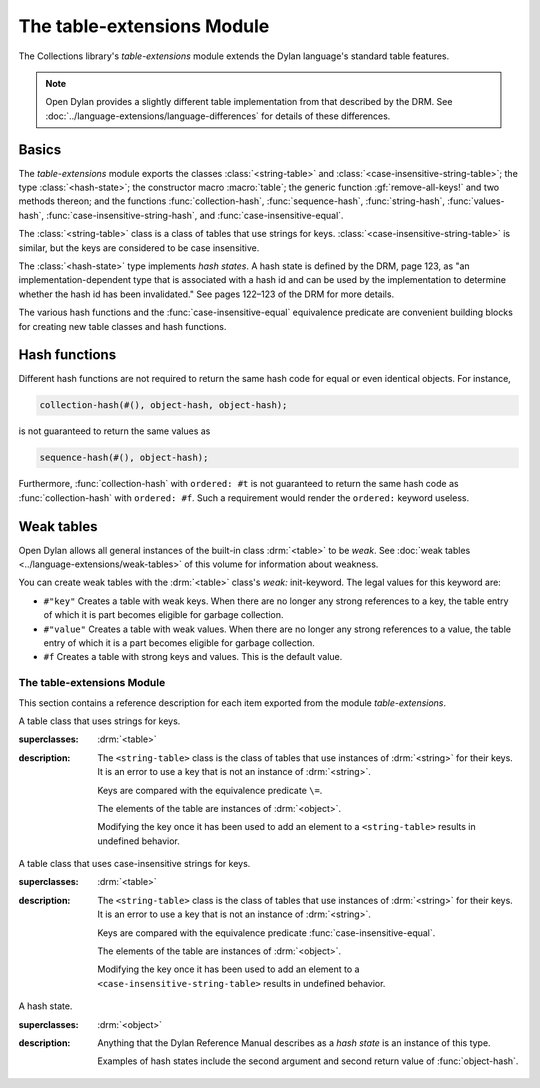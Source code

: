 ***************************
The table-extensions Module
***************************

.. current-library:: collections
.. current-module:: table-extensions

The Collections library's *table-extensions* module extends the Dylan
language's standard table features.

.. note:: Open Dylan provides a slightly different table implementation
   from that described by the DRM. See :doc:`../language-extensions/language-differences`
   for details of these differences.

Basics
------

The *table-extensions* module exports the classes :class:`<string-table>` and
:class:`<case-insensitive-string-table>`; the type :class:`<hash-state>`; the
constructor macro :macro:`table`; the generic function :gf:`remove-all-keys!`
and two methods thereon; and the functions :func:`collection-hash`,
:func:`sequence-hash`, :func:`string-hash`, :func:`values-hash`,
:func:`case-insensitive-string-hash`, and :func:`case-insensitive-equal`.

The :class:`<string-table>` class is a class of tables that use strings
for keys. :class:`<case-insensitive-string-table>` is similar, but the keys
are considered to be case insensitive.

The :class:`<hash-state>` type implements *hash states*. A hash state is
defined by the DRM, page 123, as "an implementation-dependent type that
is associated with a hash id and can be used by the implementation to
determine whether the hash id has been invalidated." See pages 122–123
of the DRM for more details.

The various hash functions and the :func:`case-insensitive-equal`
equivalence predicate are convenient building blocks for creating new
table classes and hash functions.

Hash functions
--------------

Different hash functions are not required to return the same hash code
for equal or even identical objects. For instance,

.. code-block:: dylan

  collection-hash(#(), object-hash, object-hash);

is not guaranteed to return the same values as

.. code-block:: dylan

  sequence-hash(#(), object-hash);

Furthermore, :func:`collection-hash` with ``ordered: #t`` is not
guaranteed to return the same hash code as :func:`collection-hash` with
``ordered: #f``. Such a requirement would render the ``ordered:``
keyword useless.

Weak tables
-----------

Open Dylan allows all general instances of the built-in class
:drm:`<table>` to be *weak*. See :doc:`weak tables <../language-extensions/weak-tables>` of
this volume for information about weakness.

You can create weak tables with the :drm:`<table>` class's *weak:*
init-keyword. The legal values for this keyword are:

- ``#"key"`` Creates a table with weak keys. When there are no longer any
  strong references to a key, the table entry of which it is part
  becomes eligible for garbage collection.
- ``#"value"`` Creates a table with weak values. When there are no longer
  any strong references to a value, the table entry of which it is a
  part becomes eligible for garbage collection.
- ``#f`` Creates a table with strong keys and values. This is the default
  value.

The table-extensions Module
===========================

This section contains a reference description for each item exported
from the module *table-extensions*.

.. class:: <string-table>
   :sealed:

   A table class that uses strings for keys.

   :superclasses: :drm:`<table>`

   :description:

     The ``<string-table>`` class is the class of tables that use
     instances of :drm:`<string>` for their keys. It is an error to use a
     key that is not an instance of :drm:`<string>`.

     Keys are compared with the equivalence predicate ``\=``.

     The elements of the table are instances of :drm:`<object>`.

     Modifying the key once it has been used to add an element to a
     ``<string-table>`` results in undefined behavior.

.. class:: <case-insensitive-string-table>
   :sealed:
   
   A table class that uses case-insensitive strings for keys.
   
   :superclasses: :drm:`<table>`
   
   :description:
   
     The ``<string-table>`` class is the class of tables that use
     instances of :drm:`<string>` for their keys. It is an error to use a
     key that is not an instance of :drm:`<string>`.

     Keys are compared with the equivalence predicate
     :func:`case-insensitive-equal`.

     The elements of the table are instances of :drm:`<object>`.

     Modifying the key once it has been used to add an element to a
     ``<case-insensitive-string-table>`` results in undefined behavior.

.. class:: <hash-state>

   A hash state.

   :superclasses: :drm:`<object>`

   :description:

     Anything that the Dylan Reference Manual describes as a *hash
     state* is an instance of this type.

     Examples of hash states include the second argument and second
     return value of :func:`object-hash`.

.. function:: collection-hash

   Hashes the elements of a collection.

   :signature: collection-hash *key-hash-function* *elt-hash-function* *collection* *initial-state* #key *ordered* => *hash-id* *hash-state*

   :parameter key-hash-function: An instance of :drm:`<function>`.
   :parameter elt-hash-function: An instance of :drm:`<function>`.
   :parameter collection: An instance of :drm:`<collection>`.
   :parameter initial-state: An instance of ``<hash-state>``.
   :parameter #key ordered: An instance of :drm:`<boolean>`. Default value: ``#f``.
   :value hash-id: An instance of :drm:`<integer>`.
   :value result-state: An instance of ``<hash-state>``.

   :description:

     Hashes every element of *collection* using *key-hash-function* on
     the keys and *elt-hash-function* on the elements, and merges the
     resulting hash codes in order.

     The *ordered* keyword is passed on to :func:`merge-hash-ids`.

     The functions *key-hash-function* and *elt-hash-function* must be
     suitable for use as hash functions. See page :drm:`123 of the DRM
     <Tables#XREF-1049>`.

.. function:: sequence-hash

   Hashes the elements of a sequence.

   :signature: sequence-hash *elt-hash-function* *sequence* *initial-state* #key *ordered* => *hash-id* *result-state*

   :parameter elt-hash-function: An instance of :drm:`<function>`.
   :parameter sequence: An instance of :drm:`<sequence>`.
   :parameter initial-state: An instance of ``<hash-state>``.
   :parameter #key ordered: An instance of :drm:`<boolean>`. Default value: ``#f``.
   :value hash-id: An instance of :drm:`<integer>`.
   :value result-state: An instance of ``<hash-state>``.

   :description:

     Hashes every element of *sequence* using *elt-hash-function*, and
     merges the resulting hash codes in order.

     The function *elt-hash-function* must be suitable for use as a hash
     function. See page :drm:`123 of the DRM <Tables#XREF-1049>`.

     The *ordered* keyword is passed on to :func:`merge-hash-ids`.

.. function:: values-hash

   Hashes the values passed to it.

   :signature: values-hash *elt-hash-function* *initial-state* #rest *arguments* => *hash-id* *result-state*

   :parameter elt-hash-function: An instance of :drm:`<function>`.
   :parameter hash-state: An instance of ``<hash-state>``.
   :parameter initial-state: An instance of ``<hash-state>``.
   :parameter #rest arguments: Instances of :drm:`<object>`.
   :value hash-id: An instance of :drm:`<integer>`.
   :value result-state: An instance of ``<hash-state>``.

   :description:

     Hashes every object in *arguments* using *elt-hash-function*, and
     merges the resulting hash codes in order.

     The function *elt-hash-function* must be suitable for use as a hash
     function. See page :drm:`123 of the DRM <Tables#XREF-1049>`.

     The *ordered* keyword is passed on to :func:`merge-hash-ids`.

.. function:: string-hash

   Hashes a string.

   :signature: string-hash *string* *initial-state* => *hash-id* *result-state*

   :parameter string: An instance of :drm:`<string>`.
   :parameter initial-state: An instance of ``<hash-state>``.
   :value hash-id: An instance of :drm:`<integer>`.
   :value result-state: An instance of ``<hash-state>``.

   :description:

     Produces a hash code for a string, using the equivalence predicate
     ``\=``.

.. function:: case-insensitive-string-hash

   Hashes a string, without considering case information.

   :signature: case-insensitive-string-hash *string* *initial-state* => *hash-id* *result-state*

   :parameter string: An instance of :drm:`<string>`.
   :parameter initial-state: An instance of ``<hash-state>``.
   :value hash-id: An instance of :drm:`<integer>`.
   :value result-state: An instance of ``<hash-state>``.

   :description:

     Produces a hash code for a string using the equivalence predicate
     :func:`case-insensitive-equal`, which does not consider the case of
     the characters in the strings it compares.

   :seealso:

     - :func:`case-insensitive-equal`

.. function:: case-insensitive-equal

   Compares two strings for equality, ignoring case differences between
   them.

   :signature: case-insensitive-equal *string1* *string2* => *boolean*

   :parameter string1: An instance of :drm:`<string>`.
   :parameter string2: An instance of :drm:`<string>`.
   :value boolean: An instance of :drm:`<boolean>`.

   :description:

     Compares *string1* and *string2* for equality, ignoring any case
     differences between them. Returns true if they are equal and false
     otherwise.

     The function has the same behavior as Dylan's standard method on *=* for
     sequences, except that when comparing alphabetical characters, it
     ignores any case differences.

     This function is used as an equivalence predicate by
     :func:`case-insensitive-string-hash`.

     This function uses *as-uppercase* or *as-lowercase* to convert the
     characters in its string arguments.

   :example:

     The *case-insensitive-equal* function returns true if passed the
     following strings:

     .. code-block:: dylan

       "The Cat SAT ON the Mat"
       "The cat sat on the Mat"

     Conversely, the standard method on *=* returns false when passed those
     strings.

   :seealso:

     - :func:`case-insensitive-string-hash`

.. generic-function:: remove-all-keys!
   :open:

   Removes all keys from a collection and leaves it empty.

   :signature: remove-all-keys! *collection* => *collection*

   :parameter collection: An instance of :drm:`<mutable-explicit-key-collection>`.
   :value collection: An instance of :drm:`<mutable-explicit-key-collection>`.

   :description:

     Modifies *collection* by removing all its keys and elements, and leaves
     it empty.

     .. note:: To empty collections that are not instances of :drm:`<mutable-explicit-key-collection>`, use *size-setter*.

.. method:: remove-all-keys!
   :specializer: <mutable-explicit-key-collection>

   Removes all keys from a collection and leaves it empty.

   :signature: remove-all-keys! *collection* => *collection*

   :parameter collection: An instance of :drm:`<mutable-explicit-key-collection>`.
   :value collection: An instance of :drm:`<mutable-explicit-key-collection>`.

   :description:

     Modifies *collection* by removing all its keys and elements, and
     leaves it empty. This method implements the generic function by
     making repeated calls to ``remove-key!``.

     .. note:: To empty collections that are not instances of :drm:`<mutable-explicit-key-collection>`, use *size-setter*.

.. method:: remove-all-keys!
   :specializer: <table>

   Removes all keys from a table and leaves it empty.

   :signature: remove-all-keys! *table* => *table*

   :parameter table: An instance of :drm:`<table>`.
   :parameter table: An instance of :drm:`<table>`.

   :description:

     Modifies *table* by removing all its keys and elements, and leaves
     it empty.

     This method does not use ``remove-key!``.

     .. note:: To empty collections that are not instances of :drm:`<mutable-explicit-key-collection>`, use *size-setter*.

.. macro:: tabling
   :macro-type: Function
   
   Creates a table and populates it with keys and values.
   
   :macrocall:
     .. parsed-literal::
        tabling( { `class`, } `key` => `value`, ...)
           
   :parameter class:  An instance of :drm:`<class>`. Optional.
   :parameter key:    An expression.
   :parameter value:  An expression.
   :value table:      A new instance of *class*.
   
   :description:
   
     Creates a table of type *class* and populates it with *key*/*value*
     pairs. If *class* is omitted, creates a table of type :drm:`<table>`.

   :example:
   
     .. code-block:: dylan

       let my-table = tabling("red"=>"stop", "green"=>"go");
       let my-table = tabling(<string-table>, "red"=>"stop", "green"=>"go");
